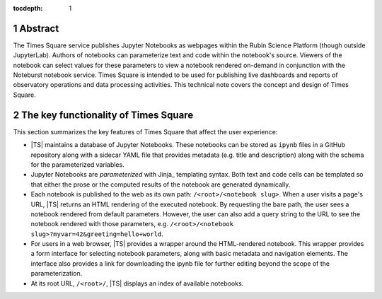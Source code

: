 :tocdepth: 1

.. Please do not modify tocdepth; will be fixed when a new Sphinx theme is shipped.

.. sectnum::

Abstract
========

The Times Square service publishes Jupyter Notebooks as webpages within the Rubin Science Platform (though outside JupyterLab).
Authors of notebooks can parameterize text and code within the notebook's source.
Viewers of the notebook can select values for these parameters to view a notebook rendered on-demand in conjunction with the Noteburst notebook service.
Times Square is intended to be used for publishing live dashboards and reports of observatory operations and data processing activities.
This technical note covers the concept and design of Times Square.

The key functionality of Times Square
=====================================

This section summarizes the key features of Times Square that affect the user experience:

- |TS| maintains a database of Jupyter Notebooks.
  These notebooks can be stored as ``ipynb`` files in a GitHub repository along with a sidecar YAML file that provides metadata (e.g. title and description) along with the schema for the parameterized variables.

- Jupyter Notebooks are *parameterized* with Jinja_ templating syntax.
  Both text and code cells can be templated so that either the prose or the computed results of the notebook are generated dynamically.

- Each notebook is published to the web as its own path: ``/<root>/<notebook slug>``.
  When a user visits a page's URL, |TS| returns an HTML rendering of the executed notebook.
  By requesting the bare path, the user sees a notebook rendered from default parameters.
  However, the user can also add a query string to the URL to see the notebook rendered with those parameters, e.g. ``/<root>/<notebook slug>?myvar=42&greeting=hello+world``.

- For users in a web browser, |TS| provides a wrapper around the HTML-rendered notebook.
  This wrapper provides a form interface for selecting notebook parameters, along with basic metadata and navigation elements.
  The interface also provides a link for downloading the ipynb file for further editing beyond the scope of the parameterization.

- At its root URL, ``/<root>/``, |TS| displays an index of available notebooks.

.. Add content here.
.. Do not include the document title (it's automatically added from metadata.yaml).

.. .. rubric:: References

.. Make in-text citations with: :cite:`bibkey`.

.. .. bibliography:: local.bib lsstbib/books.bib lsstbib/lsst.bib lsstbib/lsst-dm.bib lsstbib/refs.bib lsstbib/refs_ads.bib
..    :style: lsst_aa
